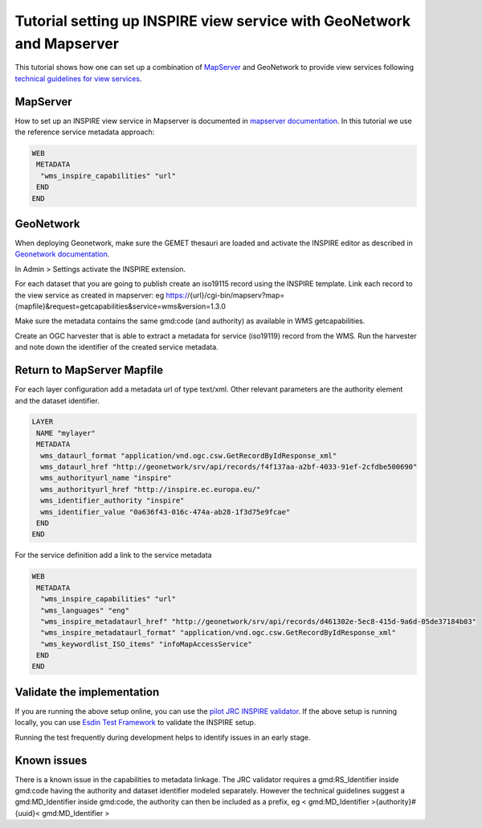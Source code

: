 .. _tuto-view-mapserver:

Tutorial setting up INSPIRE view service with GeoNetwork and Mapserver
######################################################################

This tutorial shows how one can set up a combination of `MapServer <http://mapserver.org>`_ and GeoNetwork to provide view services following `technical guidelines for view services <http://inspire.ec.europa.eu/documents/Network_Services/TechnicalGuidance_ViewServices_v3.1.pdf>`_. 

MapServer
=========

How to set up an INSPIRE view service in Mapserver is documented in `mapserver documentation <http://www.mapserver.org/ogc/inspire.html>`_. In this tutorial we use the reference service metadata approach:

.. code-block::

 WEB
  METADATA
   "wms_inspire_capabilities" "url"
  END
 END


GeoNetwork
==========

When deploying Geonetwork, make sure the GEMET thesauri are loaded and activate the INSPIRE editor as described in `Geonetwork documentation <http://geonetwork-opensource.org/manuals/trunk/eng/users/administrator-guide/configuring-the-catalog/inspire-configuration.html>`_.

In Admin > Settings activate the INSPIRE extension.

.. image:: img/image_3.png

For each dataset that you are going to publish create an iso19115 record using the INSPIRE template. Link each record to the view service as created in mapserver: eg https://{url}/cgi-bin/mapserv?map={mapfile}&request=getcapabilities&service=wms&version=1.3.0

.. image:: img/image_5.png

Make sure the metadata contains the same gmd:code (and authority) as available in WMS getcapabilities.

Create an OGC harvester that is able to extract a metadata for service (iso19119) record from the WMS. Run the harvester and note down the identifier of the created service metadata.

Return to MapServer Mapfile
===========================

For each layer configuration add a metadata url of type text/xml. Other relevant parameters are the authority element and the dataset identifier.

.. code-block::

 LAYER
  NAME "mylayer"
  METADATA
   wms_dataurl_format "application/vnd.ogc.csw.GetRecordByIdResponse_xml"
   wms_dataurl_href "http://geonetwork/srv/api/records/f4f137aa-a2bf-4033-91ef-2cfdbe500690"
   wms_authorityurl_name "inspire" 
   wms_authorityurl_href "http://inspire.ec.europa.eu/"
   wms_identifier_authority "inspire"
   wms_identifier_value "0a636f43-016c-474a-ab28-1f3d75e9fcae"
  END
 END

For the service definition add a link to the service metadata

.. code-block:: 

 WEB
  METADATA
   "wms_inspire_capabilities" "url"
   "wms_languages" "eng"               
   "wms_inspire_metadataurl_href" "http://geonetwork/srv/api/records/d461302e-5ec8-415d-9a6d-05de37184b03"
   "wms_inspire_metadataurl_format" "application/vnd.ogc.csw.GetRecordByIdResponse_xml"
   "wms_keywordlist_ISO_items" "infoMapAccessService"
  END 
 END

Validate the implementation
===========================

If you are running the above setup online, you can use the `pilot JRC INSPIRE validator <http://inspire-geoportal.ec.europa.eu/validator2/>`_. If the above setup is running locally, you can use `Esdin Test Framework <https://github.com/Geonovum/etf-test-projects-inspire>`_ to validate the INSPIRE setup. 

.. image:: img/image_6.png

Running the test frequently during development helps to identify issues in an early stage.

Known issues
============

There is a known issue in the capabilities to metadata linkage. The JRC validator requires a gmd:RS_Identifier inside gmd:code having the authority and dataset identifier modeled separately. However the technical guidelines suggest a gmd:MD_Identifier inside gmd:code, the authority can then be included as a prefix, eg < gmd:MD_Identifier >{authority}#{uuid}< gmd:MD_Identifier >

